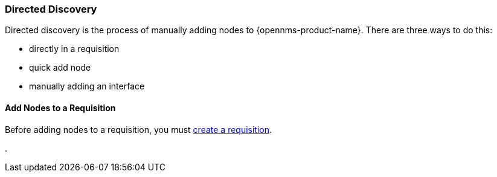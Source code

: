 
// Allow GitHub image rendering
:imagesdir: ../../../images

[[directed-discovery]]
=== Directed Discovery

Directed discovery is the process of manually adding nodes to {opennms-product-name}.
There are three ways to do this:
 
 * directly in a requisition
 * quick add node
 * manually adding an interface

==== Add Nodes to a Requisition

Before adding nodes to a requisition, you must xref:requisition-create[create a requisition].

. 